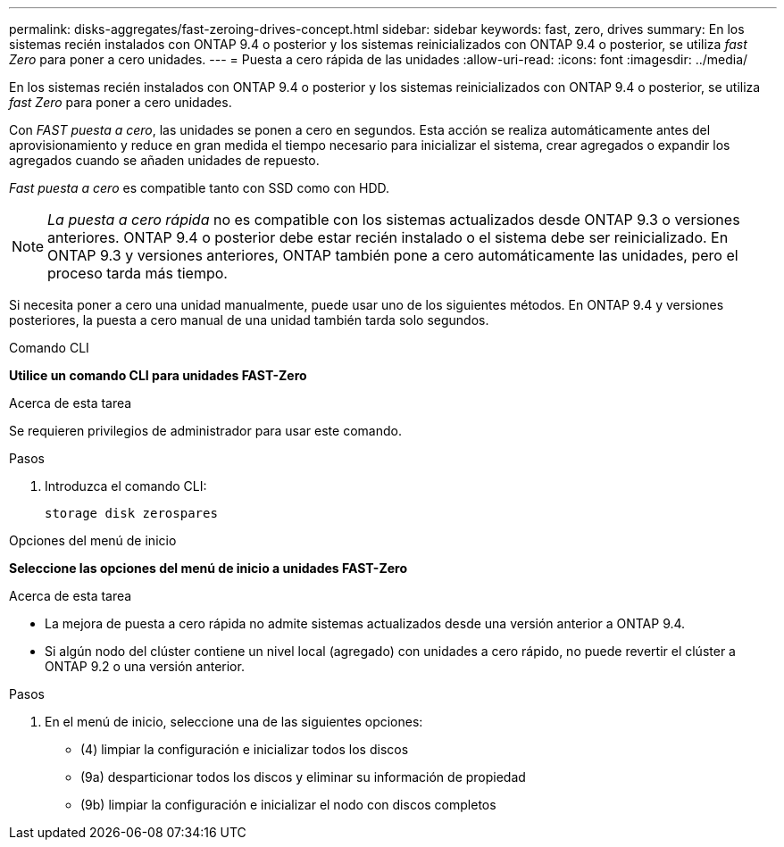 ---
permalink: disks-aggregates/fast-zeroing-drives-concept.html 
sidebar: sidebar 
keywords: fast, zero, drives 
summary: En los sistemas recién instalados con ONTAP 9.4 o posterior y los sistemas reinicializados con ONTAP 9.4 o posterior, se utiliza _fast Zero_ para poner a cero unidades. 
---
= Puesta a cero rápida de las unidades
:allow-uri-read: 
:icons: font
:imagesdir: ../media/


[role="lead"]
En los sistemas recién instalados con ONTAP 9.4 o posterior y los sistemas reinicializados con ONTAP 9.4 o posterior, se utiliza _fast Zero_ para poner a cero unidades.

Con _FAST puesta a cero_, las unidades se ponen a cero en segundos.  Esta acción se realiza automáticamente antes del aprovisionamiento y reduce en gran medida el tiempo necesario para inicializar el sistema, crear agregados o expandir los agregados cuando se añaden unidades de repuesto.

_Fast puesta a cero_ es compatible tanto con SSD como con HDD.


NOTE: _La puesta a cero rápida_ no es compatible con los sistemas actualizados desde ONTAP 9.3 o versiones anteriores.  ONTAP 9.4 o posterior debe estar recién instalado o el sistema debe ser reinicializado. En ONTAP 9.3 y versiones anteriores, ONTAP también pone a cero automáticamente las unidades, pero el proceso tarda más tiempo.

Si necesita poner a cero una unidad manualmente, puede usar uno de los siguientes métodos.  En ONTAP 9.4 y versiones posteriores, la puesta a cero manual de una unidad también tarda solo segundos.

[role="tabbed-block"]
====
.Comando CLI
--
*Utilice un comando CLI para unidades FAST-Zero*

.Acerca de esta tarea
Se requieren privilegios de administrador para usar este comando.

.Pasos
. Introduzca el comando CLI:
+
`storage disk zerospares`



--
.Opciones del menú de inicio
--
*Seleccione las opciones del menú de inicio a unidades FAST-Zero*

.Acerca de esta tarea
* La mejora de puesta a cero rápida no admite sistemas actualizados desde una versión anterior a ONTAP 9.4.
* Si algún nodo del clúster contiene un nivel local (agregado) con unidades a cero rápido, no puede revertir el clúster a ONTAP 9.2 o una versión anterior.


.Pasos
. En el menú de inicio, seleccione una de las siguientes opciones:
+
** (4) limpiar la configuración e inicializar todos los discos
** (9a) desparticionar todos los discos y eliminar su información de propiedad
** (9b) limpiar la configuración e inicializar el nodo con discos completos




--
====